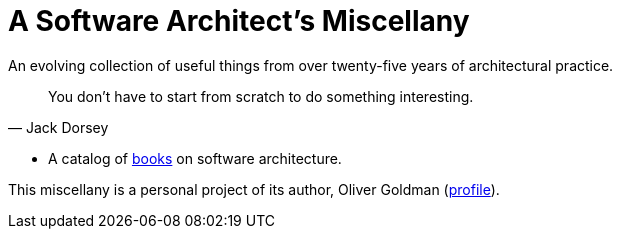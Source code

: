 
# A Software Architect's Miscellany

An evolving collection of useful things from over twenty-five years of architectural practice.

[quote, Jack Dorsey]
You don't have to start from scratch to do something interesting.

// essays -- nothing here yet

* A catalog of link:books/books.html[books] on software architecture. 

// A dictionary, because it's impossible to communicate with precision without a precise vocabulary.</p>

// Formats, standards, etc.

This miscellany is a personal project of its author, Oliver Goldman (https://linkedin.com/in/ogoldman[profile]).
